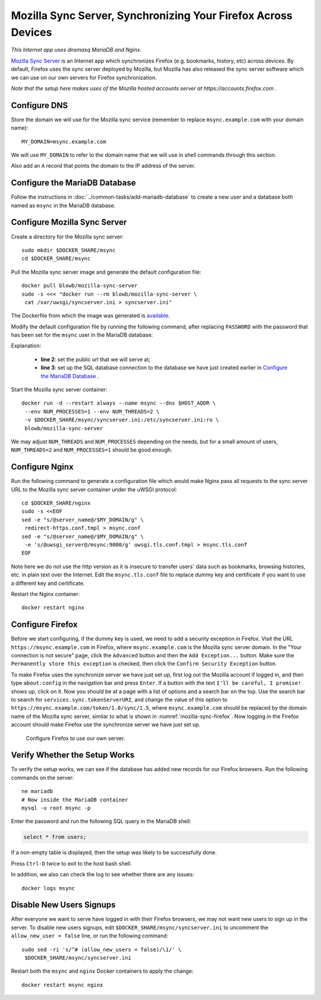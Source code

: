 Mozilla Sync Server, Synchronizing Your Firefox Across Devices
==============================================================

*This Internet app uses dnsmasq MariaDB and Nginx.*

`Mozilla Sync Server`_ is an Internet app which synchronizes Firefox (e.g. bookmarks, history, etc) across devices. By
default, Firefox uses the sync server deployed by Mozilla, but Mozilla has also released the sync server software which
we can use on our own servers for Firefox synchronization.

*Note that the setup here makes uses of the Mozilla hosted accounts server at https://accounts.firefox.com .*

Configure DNS
-------------

Store the domain we will use for the Mozilla sync service (remember to replace ``msync.example.com`` with your domain
name):
::

   MY_DOMAIN=msync.example.com

We will use ``MY_DOMAIN`` to refer to the domain name that we will use in shell commands through this section.

Also add an ``A`` record that points the domain to the IP address of the server.

Configure the MariaDB Database
------------------------------

Follow the instructions in :doc:`../common-tasks/add-mariadb-database` to create a new user and a database both named as
``msync`` in the MariaDB database.

Configure Mozilla Sync Server
-----------------------------

Create a directory for the Mozilla sync server:
::

   sudo mkdir $DOCKER_SHARE/msync
   cd $DOCKER_SHARE/msync

Pull the Mozilla sync server image and generate the default configuration file:
::

   docker pull blowb/mozilla-sync-server
   sudo -s <<< "docker run --rm blowb/mozilla-sync-server \
    cat /var/uwsgi/syncserver.ini > syncserver.ini"

The Dockerfile from which the image was generated is `available
<https://hub.docker.com/r/blowb/mozilla-sync-server/~/dockerfile/>`_.

Modify the default configuration file by running the following command, after replacing ``PASSWORD`` with the password
that has been set for the ``msync`` user in the MariaDB database:

.. code-block:: bash
   :linenos:

   sudo sed -ri \
    -e "s/^(public_url = ).*\$/\1https:\/\/$MY_DOMAIN/" \
    -e 's/#sqluri =.*$/sqluri = pymysql:\/\/msync:PASSWORD@db\/msync/' \
    syncserver.ini

Explanation:

  - **line 2**: set the public url that we will serve at;
  - **line 3**: set up the SQL database connection to the database we have just created earlier in `Configure the
    MariaDB Database`_ .

Start the Mozilla sync server container:
::

   docker run -d --restart always --name msync --dns $HOST_ADDR \
    --env NUM_PROCESSES=1 --env NUM_THREADS=2 \
    -v $DOCKER_SHARE/msync/syncserver.ini:/etc/syncserver.ini:ro \
    blowb/mozilla-sync-server

We may adjust ``NUM_THREADS`` and ``NUM_PROCESSES`` depending on the needs, but for a small amount of users,
``NUM_THREADS=2`` and ``NUM_PROCESSES=1`` should be good enough.

Configure Nginx
---------------

Run the following command to generate a configuration file which would make Nginx pass all requests to the sync server
URL to the Mozilla sync server container under the uWSGI protocol:
::

   cd $DOCKER_SHARE/nginx
   sudo -s <<EOF
   sed -e "s/@server_name@/$MY_DOMAIN/g" \
    redirect-https.conf.tmpl > msync.conf
   sed -e "s/@server_name@/$MY_DOMAIN/g" \
    -e 's/@uwsgi_server@/msync:9000/g' uwsgi.tls.conf.tmpl > msync.tls.conf
   EOF

Note here we do not use the http version as it is insecure to transfer users' data such as bookmarks, browsing
histories, etc. in plain text over the Internet. Edit the ``msync.tls.conf`` file to replace dummy key and certificate
if you want to use a different key and certificate.

Restart the Nginx container:
::

   docker restart nginx

Configure Firefox
-----------------

Before we start configuring, if the dummy key is used, we need to add a security exception in Firefox. Visit the URL
``https://msync.example.com`` in Firefox, where ``msync.example.com`` is the Mozilla sync server domain. In the "Your
connection is not secure" page, click the ``Advanced`` button and then the ``Add Exception...`` button. Make sure the
``Permanently store this exception`` is checked, then click the ``Confirm Security Exception`` button.

To make Firefox uses the synchronize server we have just set up, first log out the Mozilla account if logged in, and
then type ``about:config`` in the navigation bar and press ``Enter``. If a button with the text ``I'll be careful, I
promise!`` shows up, click on it. Now you should be at a page with a list of options and a search bar on the top. Use
the search bar to search for ``services.sync.tokenServerURI``, and change the value of this option to
``https://msync.example.com/token/1.0/sync/1.5``, where ``msync.example.com`` should be replaced by the domain name of
the Mozilla sync server, similar to what is shown in :numref:`mozilla-sync-firefox`. Now logging in the Firefox account
should make Firefox use the synchronize server we have just set up.

.. _mozilla-sync-firefox:

.. figure:: mozilla-sync-firefox.png
   :alt: Configure Firefox

   Configure Firefox to use our own server.

Verify Whether the Setup Works
------------------------------

To verify the setup works, we can see if the database has added new records for our Firefox browsers. Run the following
commands on the server:
::

   ne mariadb
   # Now inside the MariaDB container
   mysql -u root msync -p

Enter the password and run the following SQL query in the MariaDB shell:

.. code-block:: sql

   select * from users;

If a non-empty table is displayed, then the setup was likely to be successfully done.

Press ``Ctrl-D`` twice to exit to the host bash shell.

In addition, we also can check the log to see whether there are any issues:
::

   docker logs msync

Disable New Users Signups
-------------------------

After everyone we want to serve have logged in with their Firefox browsers, we may not want new users to sign up in the
server. To disable new users signups, edit ``$DOCKER_SHARE/msync/syncserver.ini`` to uncomment the ``allow_new_user =
false`` line, or run the following command:
::

   sudo sed -ri 's/^# (allow_new_users = false)/\1/' \
    $DOCKER_SHARE/msync/syncserver.ini

Restart both the ``msync`` and ``nginx`` Docker containers to apply the change:
::

   docker restart msync nginx

.. _Mozilla Sync Server: https://github.com/mozilla-services/syncserver
